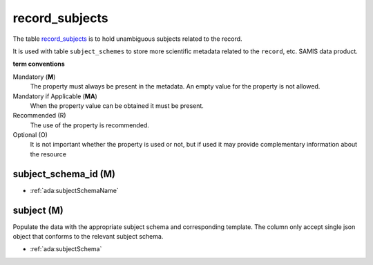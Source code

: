 record_subjects
================
The table `record_subjects <https://schema.astromat.org/ada/tables/record_subjects.html>`_ is to hold unambiguous subjects related to the record.

It is used with table ``subject_schemes`` to store more scientific metadata related to the ``record``, etc. SAMIS data product.

**term conventions**

Mandatory (**M**)
  The property must always be present in the metadata. An empty value for the property is not allowed.

Mandatory if Applicable (**MA**)
  When the property value can be obtained it must be present.

Recommended (R)
  The use of the property is recommended.

Optional (O)
  It is not important whether the property is used or not, but if used it may provide complementary information about the resource


subject_schema_id (M)
---------------------

* :ref:`ada:subjectSchemaName`

subject (M)
-----------
Populate the data with the appropriate subject schema and corresponding template. The column only accept single json object that conforms to the relevant subject schema.

* :ref:`ada:subjectSchema`